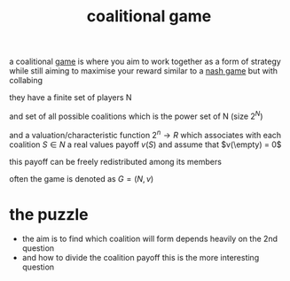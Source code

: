 :PROPERTIES:
:ID:       e3ad08aa-0725-4d3c-8b72-09ecbb32225c
:END:
#+title: coalitional game
a coalitional [[id:00572b70-22f2-467b-82ff-e93fbe2591cb][game]] is where you aim to work together as a form of strategy while still aiming to maximise your reward similar to a [[id:537c43e3-e4bc-49be-adb6-25fb2674fb9f][nash game]] but with collabing

they have a finite set of players N

and set of all possible coalitions which is the power set of N (size $2^N$)

and a valuation/characteristic function $2^n \rightarrow R$ which associates with each coalition $S \in N$ a real values payoff $v(S)$ and assume that $v(\empty) = 0$

this payoff can be freely redistributed among its members

often the game is denoted as $G = (N,v)$

* the puzzle
- the aim is to find which coalition will form
  depends heavily on the 2nd question
- and how to divide the coalition payoff
  this is the more interesting question
